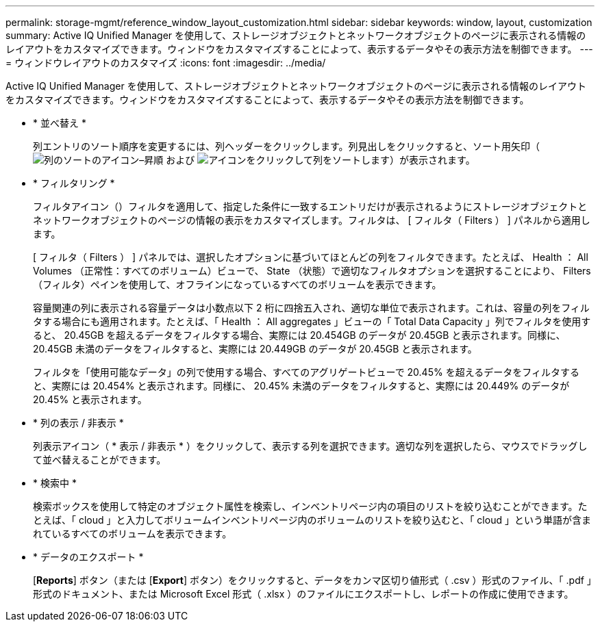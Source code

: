 ---
permalink: storage-mgmt/reference_window_layout_customization.html 
sidebar: sidebar 
keywords: window, layout, customization 
summary: Active IQ Unified Manager を使用して、ストレージオブジェクトとネットワークオブジェクトのページに表示される情報のレイアウトをカスタマイズできます。ウィンドウをカスタマイズすることによって、表示するデータやその表示方法を制御できます。 
---
= ウィンドウレイアウトのカスタマイズ
:icons: font
:imagesdir: ../media/


[role="lead"]
Active IQ Unified Manager を使用して、ストレージオブジェクトとネットワークオブジェクトのページに表示される情報のレイアウトをカスタマイズできます。ウィンドウをカスタマイズすることによって、表示するデータやその表示方法を制御できます。

* * 並べ替え *
+
列エントリのソート順序を変更するには、列ヘッダーをクリックします。列見出しをクリックすると、ソート用矢印（image:../media/sort_asc_um60.gif["列のソートのアイコン–昇順"] および image:../media/sort_desc_um60.gif["アイコンをクリックして列をソートします"]）が表示されます。

* * フィルタリング *
+
フィルタアイコン（image:../media/filtering_icon.gif[""]）フィルタを適用して、指定した条件に一致するエントリだけが表示されるようにストレージオブジェクトとネットワークオブジェクトのページの情報の表示をカスタマイズします。フィルタは、 [ フィルタ（ Filters ） ] パネルから適用します。

+
[ フィルタ（ Filters ） ] パネルでは、選択したオプションに基づいてほとんどの列をフィルタできます。たとえば、 Health ： All Volumes （正常性：すべてのボリューム）ビューで、 State （状態）で適切なフィルタオプションを選択することにより、 Filters （フィルタ）ペインを使用して、オフラインになっているすべてのボリュームを表示できます。

+
容量関連の列に表示される容量データは小数点以下 2 桁に四捨五入され、適切な単位で表示されます。これは、容量の列をフィルタする場合にも適用されます。たとえば、「 Health ： All aggregates 」ビューの「 Total Data Capacity 」列でフィルタを使用すると、 20.45GB を超えるデータをフィルタする場合、実際には 20.454GB のデータが 20.45GB と表示されます。同様に、 20.45GB 未満のデータをフィルタすると、実際には 20.449GB のデータが 20.45GB と表示されます。

+
フィルタを「使用可能なデータ」の列で使用する場合、すべてのアグリゲートビューで 20.45% を超えるデータをフィルタすると、実際には 20.454% と表示されます。同様に、 20.45% 未満のデータをフィルタすると、実際には 20.449% のデータが 20.45% と表示されます。

* * 列の表示 / 非表示 *
+
列表示アイコン（ * 表示 / 非表示 * ）をクリックして、表示する列を選択できます。適切な列を選択したら、マウスでドラッグして並べ替えることができます。

* * 検索中 *
+
検索ボックスを使用して特定のオブジェクト属性を検索し、インベントリページ内の項目のリストを絞り込むことができます。たとえば、「 cloud 」と入力してボリュームインベントリページ内のボリュームのリストを絞り込むと、「 cloud 」という単語が含まれているすべてのボリュームを表示できます。

* * データのエクスポート *
+
[*Reports*] ボタン（または [*Export*] ボタン）をクリックすると、データをカンマ区切り値形式（ .csv ）形式のファイル、「 .pdf 」形式のドキュメント、または Microsoft Excel 形式（ .xlsx ）のファイルにエクスポートし、レポートの作成に使用できます。


